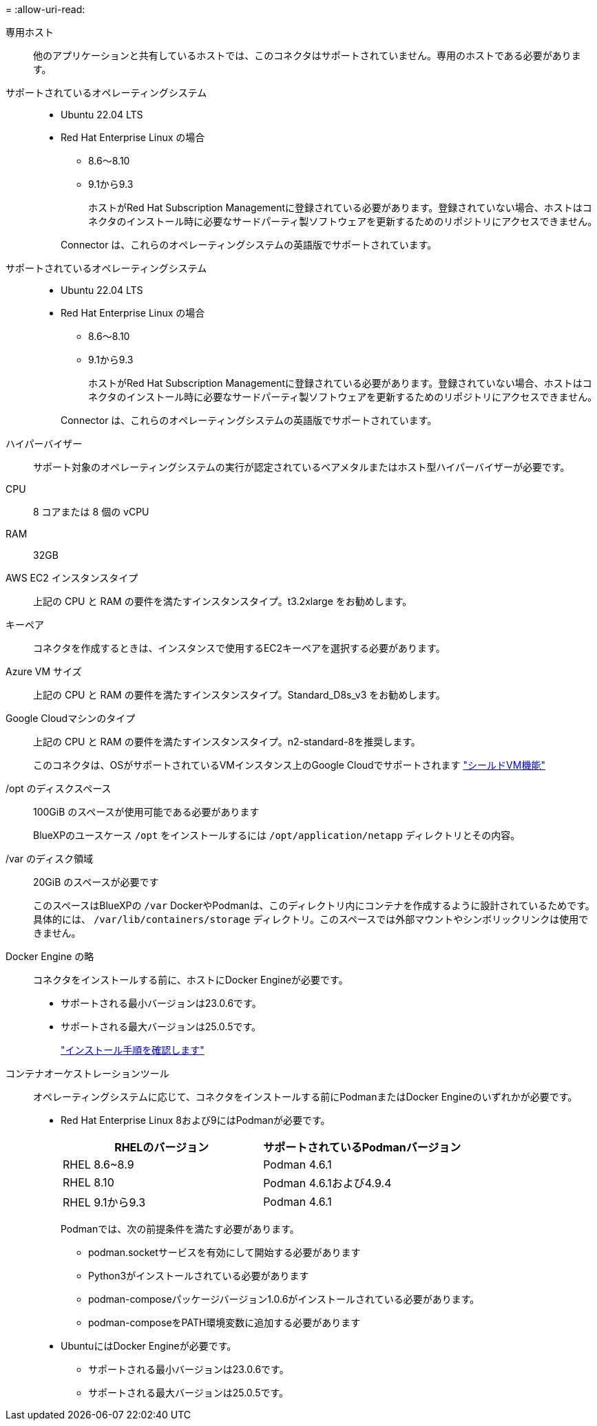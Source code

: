= 
:allow-uri-read: 


専用ホスト:: 他のアプリケーションと共有しているホストでは、このコネクタはサポートされていません。専用のホストである必要があります。


サポートされているオペレーティングシステム::
+
--
* Ubuntu 22.04 LTS
* Red Hat Enterprise Linux の場合
+
** 8.6～8.10
** 9.1から9.3
+
ホストがRed Hat Subscription Managementに登録されている必要があります。登録されていない場合、ホストはコネクタのインストール時に必要なサードパーティ製ソフトウェアを更新するためのリポジトリにアクセスできません。

+
Connector は、これらのオペレーティングシステムの英語版でサポートされています。





--


サポートされているオペレーティングシステム::
+
--
* Ubuntu 22.04 LTS
* Red Hat Enterprise Linux の場合
+
** 8.6～8.10
** 9.1から9.3
+
ホストがRed Hat Subscription Managementに登録されている必要があります。登録されていない場合、ホストはコネクタのインストール時に必要なサードパーティ製ソフトウェアを更新するためのリポジトリにアクセスできません。

+
Connector は、これらのオペレーティングシステムの英語版でサポートされています。





--


ハイパーバイザー:: サポート対象のオペレーティングシステムの実行が認定されているベアメタルまたはホスト型ハイパーバイザーが必要です。


CPU:: 8 コアまたは 8 個の vCPU
RAM:: 32GB


AWS EC2 インスタンスタイプ:: 上記の CPU と RAM の要件を満たすインスタンスタイプ。t3.2xlarge をお勧めします。


キーペア:: コネクタを作成するときは、インスタンスで使用するEC2キーペアを選択する必要があります。


Azure VM サイズ:: 上記の CPU と RAM の要件を満たすインスタンスタイプ。Standard_D8s_v3 をお勧めします。


Google Cloudマシンのタイプ:: 上記の CPU と RAM の要件を満たすインスタンスタイプ。n2-standard-8を推奨します。
+
--
このコネクタは、OSがサポートされているVMインスタンス上のGoogle Cloudでサポートされます https://cloud.google.com/compute/shielded-vm/docs/shielded-vm["シールドVM機能"^]

--


/opt のディスクスペース:: 100GiB のスペースが使用可能である必要があります
+
--
BlueXPのユースケース `/opt` をインストールするには `/opt/application/netapp` ディレクトリとその内容。

--
/var のディスク領域:: 20GiB のスペースが必要です
+
--
このスペースはBlueXPの `/var` DockerやPodmanは、このディレクトリ内にコンテナを作成するように設計されているためです。具体的には、 `/var/lib/containers/storage` ディレクトリ。このスペースでは外部マウントやシンボリックリンクは使用できません。

--


Docker Engine の略:: コネクタをインストールする前に、ホストにDocker Engineが必要です。
+
--
* サポートされる最小バージョンは23.0.6です。
* サポートされる最大バージョンは25.0.5です。
+
https://docs.docker.com/engine/install/["インストール手順を確認します"^]



--


[[podman-versions]]
コンテナオーケストレーションツール:: オペレーティングシステムに応じて、コネクタをインストールする前にPodmanまたはDocker Engineのいずれかが必要です。
+
--
* Red Hat Enterprise Linux 8および9にはPodmanが必要です。
+
[cols="50a,50a"]
|===
| RHELのバージョン | サポートされているPodmanバージョン 


 a| 
RHEL 8.6~8.9
 a| 
Podman 4.6.1



 a| 
RHEL 8.10
 a| 
Podman 4.6.1および4.9.4



 a| 
RHEL 9.1から9.3
 a| 
Podman 4.6.1

|===
+
Podmanでは、次の前提条件を満たす必要があります。

+
** podman.socketサービスを有効にして開始する必要があります
** Python3がインストールされている必要があります
** podman-composeパッケージバージョン1.0.6がインストールされている必要があります。
** podman-composeをPATH環境変数に追加する必要があります


* UbuntuにはDocker Engineが必要です。
+
** サポートされる最小バージョンは23.0.6です。
** サポートされる最大バージョンは25.0.5です。




--

